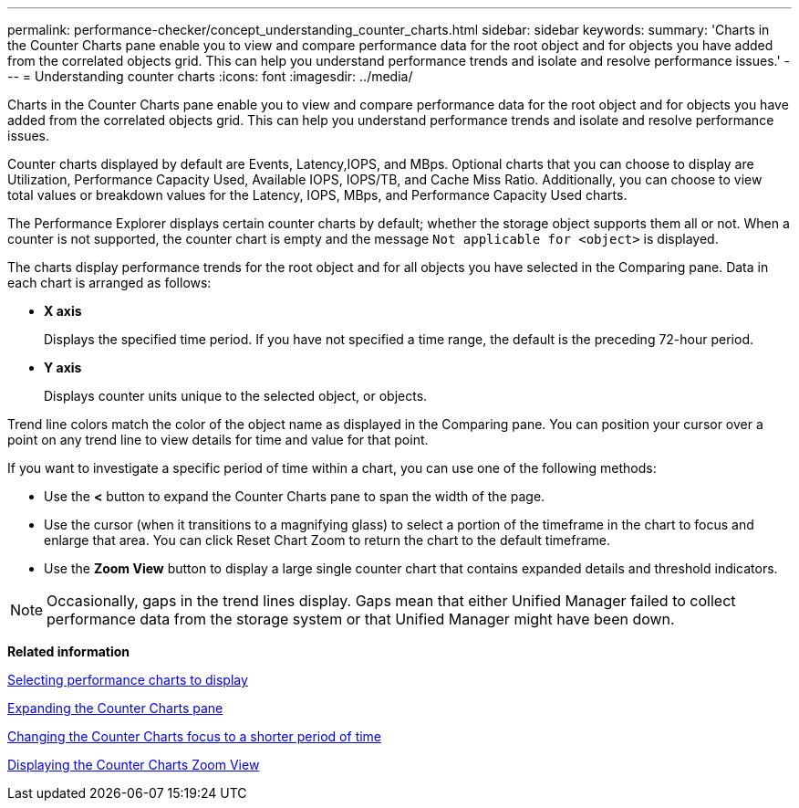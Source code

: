 ---
permalink: performance-checker/concept_understanding_counter_charts.html
sidebar: sidebar
keywords: 
summary: 'Charts in the Counter Charts pane enable you to view and compare performance data for the root object and for objects you have added from the correlated objects grid. This can help you understand performance trends and isolate and resolve performance issues.'
---
= Understanding counter charts
:icons: font
:imagesdir: ../media/

[.lead]
Charts in the Counter Charts pane enable you to view and compare performance data for the root object and for objects you have added from the correlated objects grid. This can help you understand performance trends and isolate and resolve performance issues.

Counter charts displayed by default are Events, Latency,IOPS, and MBps. Optional charts that you can choose to display are Utilization, Performance Capacity Used, Available IOPS, IOPS/TB, and Cache Miss Ratio. Additionally, you can choose to view total values or breakdown values for the Latency, IOPS, MBps, and Performance Capacity Used charts.

The Performance Explorer displays certain counter charts by default; whether the storage object supports them all or not. When a counter is not supported, the counter chart is empty and the message `Not applicable for <object>` is displayed.

The charts display performance trends for the root object and for all objects you have selected in the Comparing pane. Data in each chart is arranged as follows:

* *X axis*
+
Displays the specified time period. If you have not specified a time range, the default is the preceding 72-hour period.

* *Y axis*
+
Displays counter units unique to the selected object, or objects.

Trend line colors match the color of the object name as displayed in the Comparing pane. You can position your cursor over a point on any trend line to view details for time and value for that point.

If you want to investigate a specific period of time within a chart, you can use one of the following methods:

* Use the *<* button to expand the Counter Charts pane to span the width of the page.
* Use the cursor (when it transitions to a magnifying glass) to select a portion of the timeframe in the chart to focus and enlarge that area. You can click Reset Chart Zoom to return the chart to the default timeframe.
* Use the *Zoom View* button to display a large single counter chart that contains expanded details and threshold indicators.

[NOTE]
====
Occasionally, gaps in the trend lines display. Gaps mean that either Unified Manager failed to collect performance data from the storage system or that Unified Manager might have been down.
====

*Related information*

xref:task_selecting_performance_charts_to_display.adoc[Selecting performance charts to display]

xref:task_expanding_the_counter_charts_pane.adoc[Expanding the Counter Charts pane]

xref:task_changing_the_counter_charts_focus_to_a_smaller_period_of_time.adoc[Changing the Counter Charts focus to a shorter period of time]

xref:task_displaying_the_counter_charts_zoom_view.adoc[Displaying the Counter Charts Zoom View]
